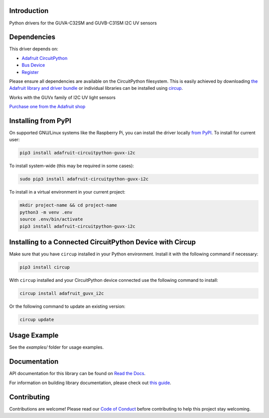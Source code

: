 Introduction
============


.. image:: https://readthedocs.org/projects/adafruit-circuitpython-guvx-i2c/badge/?version=latest
    :target: https://docs.circuitpython.org/projects/guvx_i2c/en/latest/
    :alt: Documentation Status


.. image:: https://raw.githubusercontent.com/adafruit/Adafruit_CircuitPython_Bundle/main/badges/adafruit_discord.svg
    :target: https://adafru.it/discord
    :alt: Discord


.. image:: https://github.com/adafruit/Adafruit_CircuitPython_GUVX_I2C/workflows/Build%20CI/badge.svg
    :target: https://github.com/adafruit/Adafruit_CircuitPython_GUVX_I2C/actions
    :alt: Build Status


.. image:: https://img.shields.io/badge/code%20style-black-000000.svg
    :target: https://github.com/psf/black
    :alt: Code Style: Black

Python drivers for the GUVA-C32SM and GUVB-C31SM I2C UV sensors


Dependencies
=============
This driver depends on:

* `Adafruit CircuitPython <https://github.com/adafruit/circuitpython>`_
* `Bus Device <https://github.com/adafruit/Adafruit_CircuitPython_BusDevice>`_
* `Register <https://github.com/adafruit/Adafruit_CircuitPython_Register>`_

Please ensure all dependencies are available on the CircuitPython filesystem.
This is easily achieved by downloading
`the Adafruit library and driver bundle <https://circuitpython.org/libraries>`_
or individual libraries can be installed using
`circup <https://github.com/adafruit/circup>`_.

Works with the GUVx family of I2C UV light sensors

`Purchase one from the Adafruit shop <http://www.adafruit.com/products/5609>`_


Installing from PyPI
=====================

On supported GNU/Linux systems like the Raspberry Pi, you can install the driver locally `from
PyPI <https://pypi.org/project/adafruit-circuitpython-guvx-i2c/>`_.
To install for current user:

.. code-block:: shell

    pip3 install adafruit-circuitpython-guvx-i2c

To install system-wide (this may be required in some cases):

.. code-block:: shell

    sudo pip3 install adafruit-circuitpython-guvx-i2c

To install in a virtual environment in your current project:

.. code-block:: shell

    mkdir project-name && cd project-name
    python3 -m venv .env
    source .env/bin/activate
    pip3 install adafruit-circuitpython-guvx-i2c



Installing to a Connected CircuitPython Device with Circup
==========================================================

Make sure that you have ``circup`` installed in your Python environment.
Install it with the following command if necessary:

.. code-block:: shell

    pip3 install circup

With ``circup`` installed and your CircuitPython device connected use the
following command to install:

.. code-block:: shell

    circup install adafruit_guvx_i2c

Or the following command to update an existing version:

.. code-block:: shell

    circup update

Usage Example
=============

See the `examples/` folder for usage examples.

Documentation
=============
API documentation for this library can be found on `Read the Docs <https://docs.circuitpython.org/projects/guvx_i2c/en/latest/>`_.

For information on building library documentation, please check out
`this guide <https://learn.adafruit.com/creating-and-sharing-a-circuitpython-library/sharing-our-docs-on-readthedocs#sphinx-5-1>`_.

Contributing
============

Contributions are welcome! Please read our `Code of Conduct
<https://github.com/adafruit/Adafruit_CircuitPython_GUVX_I2C/blob/HEAD/CODE_OF_CONDUCT.md>`_
before contributing to help this project stay welcoming.

